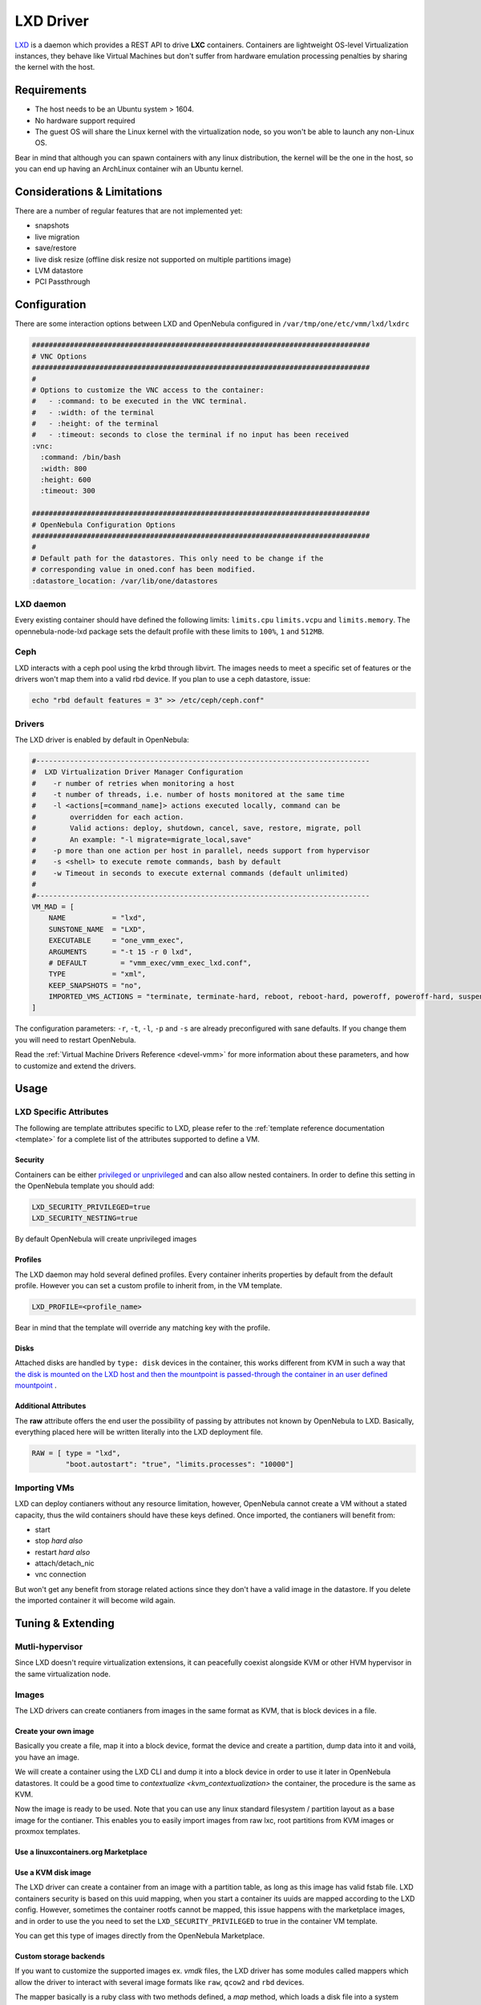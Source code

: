 .. _lxdmg:

================================================================================
LXD Driver
================================================================================

`LXD <https://linuxcontainers.org/lxd/>`__ is a daemon which provides a REST API to drive **LXC** containers. Containers are lightweight OS-level Virtualization instances, they behave like Virtual Machines but don't suffer from hardware emulation processing penalties by sharing the kernel with the host.

Requirements
================================================================================

- The host needs to be an Ubuntu system > 1604. 
- No hardware support required
- The guest OS will share the Linux kernel with the virtualization node, so you won't be able to launch any non-Linux OS. 

Bear in mind that although you can spawn containers with any linux distribution, the kernel will be the one in the host, so you can end up having an ArchLinux container wih an Ubuntu kernel. 

Considerations & Limitations
================================================================================

There are a number of regular features that are not implemented yet:

- snapshots
- live migration
- save/restore
- live disk resize (offline disk resize not supported on multiple partitions image)
- LVM datastore
- PCI Passthrough


Configuration
================================================================================
There are some interaction options between LXD and OpenNebula configured in ``/var/tmp/one/etc/vmm/lxd/lxdrc``

.. code-block:: yaml

    ################################################################################
    # VNC Options
    ################################################################################
    #
    # Options to customize the VNC access to the container:
    #   - :command: to be executed in the VNC terminal.
    #   - :width: of the terminal
    #   - :height: of the terminal
    #   - :timeout: seconds to close the terminal if no input has been received
    :vnc:
      :command: /bin/bash
      :width: 800
      :height: 600
      :timeout: 300

    ################################################################################
    # OpenNebula Configuration Options
    ################################################################################
    #
    # Default path for the datastores. This only need to be change if the 
    # corresponding value in oned.conf has been modified.
    :datastore_location: /var/lib/one/datastores

LXD daemon
--------------------------------------------------------------------------------

Every existing container should have defined the following limits: ``limits.cpu`` ``limits.vcpu`` and ``limits.memory``. The opennebula-node-lxd package sets the default profile with these limits to ``100%``, ``1`` and ``512MB``.

Ceph
----
LXD interacts with a ceph pool using the krbd through libvirt. The images needs to meet a specific set of features or the drivers won't map them into a valid rbd device. If you plan to use a ceph datastore, issue:

.. code-block:: bash

    echo "rbd default features = 3" >> /etc/ceph/ceph.conf"

Drivers
--------------------------------------------------------------------------------

The LXD driver is enabled by default in OpenNebula:

.. code-block:: ini

    #-------------------------------------------------------------------------------
    #  LXD Virtualization Driver Manager Configuration
    #    -r number of retries when monitoring a host
    #    -t number of threads, i.e. number of hosts monitored at the same time
    #    -l <actions[=command_name]> actions executed locally, command can be
    #        overridden for each action.
    #        Valid actions: deploy, shutdown, cancel, save, restore, migrate, poll
    #        An example: "-l migrate=migrate_local,save"
    #    -p more than one action per host in parallel, needs support from hypervisor
    #    -s <shell> to execute remote commands, bash by default
    #    -w Timeout in seconds to execute external commands (default unlimited)
    #
    #-------------------------------------------------------------------------------
    VM_MAD = [
        NAME           = "lxd",
        SUNSTONE_NAME  = "LXD",
        EXECUTABLE     = "one_vmm_exec",
        ARGUMENTS      = "-t 15 -r 0 lxd",
        # DEFAULT        = "vmm_exec/vmm_exec_lxd.conf",
        TYPE           = "xml",
        KEEP_SNAPSHOTS = "no",
        IMPORTED_VMS_ACTIONS = "terminate, terminate-hard, reboot, reboot-hard, poweroff, poweroff-hard, suspend, resume, stop, delete,  nic-attach,    nic-detach"
    ]

The configuration parameters: ``-r``, ``-t``, ``-l``, ``-p`` and ``-s`` are already preconfigured with sane defaults. If you change them you will need to restart OpenNebula.

Read the :ref:`Virtual Machine Drivers Reference <devel-vmm>` for more information about these parameters, and how to customize and extend the drivers.


Usage
================================================================================

LXD Specific Attributes
-----------------------

The following are template attributes specific to LXD, please refer to the :ref:`template reference documentation <template>` for a complete list of the attributes supported to define a VM.

Security
~~~~~~~~
Containers can be either `privileged or unprivileged <https://linuxcontainers.org/lxc/security/>`_ and can also allow nested containers. In order to define this setting in the OpenNebula template you should add:

.. code::

    LXD_SECURITY_PRIVILEGED=true
    LXD_SECURITY_NESTING=true

By default OpenNebula will create unprivileged images

Profiles
~~~~~~~~
The LXD daemon may hold several defined profiles. Every container inherits properties by default from the default profile. However you can set a custom profile to inherit from, in the VM template.

.. code::

    LXD_PROFILE=<profile_name>

Bear in mind that the template will override any matching key with the profile.


Disks
~~~~~
Attached disks are handled by ``type: disk`` devices in the container, this works different from KVM in such a way that `the disk is mounted on the LXD host and then the mountpoint is passed-through the container in an user defined mountpoint <https://help.ubuntu.com/lts/serverguide/lxd.html.en#lxd-container-config>`_ .

.. TODO Explain differnt supported disk types and mapping process. raw vs qcow2 vs rbd. Single vs Multiple partitions

Additional Attributes
~~~~~~~~~~~~~~~~~~~~~

The **raw** attribute offers the end user the possibility of passing by attributes not known by OpenNebula to LXD. Basically, everything placed here will be written literally into the LXD deployment file.

.. code::

      RAW = [ type = "lxd",
              "boot.autostart": "true", "limits.processes": "10000"]

Importing VMs
-------------

LXD can deploy contianers without any resource limitation, however, OpenNebula cannot create a VM without a stated capacity, thus the wild containers should have these keys defined. Once imported, the contianers will benefit from:

- start
- stop `hard also`
- restart `hard also`
- attach/detach_nic
- vnc connection

But won't get any benefit from storage related actions since they don't have a valid image in the datastore. If you delete the imported container it will become wild again.

Tuning & Extending
==================

Mutli-hypervisor
----------------
Since LXD doesn't require virtualization extensions, it can peacefully coexist alongside KVM or other HVM hypervisor in the same virtualization node.

Images
-------
The LXD drivers can create contianers from images in the same format as KVM, that is block devices in a file.

Create your own image
~~~~~~~~~~~~~~~~~~~~~
Basically you create a file, map it into a block device, format the device and create a partition, dump data into it and voilá, you have an image.

We will create a container using the LXD CLI and dump it into a block device in order to use it later in OpenNebula datastores. It could be a good time to 
`contextualize <kvm_contextualization>`  the container, the procedure is the same as KVM. 

.. prompt:: bash # auto

    # truncate -s 2G container.img
    # block=$(losetup --find --show container.img)
    # mount $block /mnt
    # lxc init my-container ubuntu:18.04
    # cp -rpa /var/lib/lxd/containers/my-container/rootfs/* /mnt
    # umount $block
    # losetup -d $block

Now the image is ready to be used. Note that you can use any linux standard filesystem / partition layout as a base image for the contianer. This enables you to easily import images from raw lxc, root partitions from KVM images or proxmox templates. 

Use a linuxcontainers.org Marketplace
~~~~~~~~~~~~~~~~~~~~~~~~~~~~~~~~~~~~~

.. TODO Explain this add link to documentation

Use a KVM disk image
~~~~~~~~~~~~~~~~~~~~
The LXD driver can create a container from an image with a partition table, as long as this image has valid fstab file. LXD containers security is based on this uuid mapping, when you start a container its uuids are mapped according to the LXD config. However, sometimes the container rootfs cannot be mapped, this issue happens with the marketplace images, and in order to use the you need to set the ``LXD_SECURITY_PRIVILEGED`` to true in the container VM template.

You can get this type of images directly from the OpenNebula Marketplace.

Custom storage backends
~~~~~~~~~~~~~~~~~~~~~~~
If you want to customize the supported images ex. `vmdk` files, the LXD driver has some modules called mappers which allow the driver to interact with several image formats like ``raw``, ``qcow2`` and ``rbd`` devices.

The mapper basically is a ruby class with two methods defined, a `map` method, which loads a disk file into a system block device, and an `unmap` mehtod, which reverts this ex.

.. code::

    disk.qcow2     -> map -> /dev/nbd0
    disk.raw       -> map -> /dev/loop0
    one/one-7-54-0 -> map -> /dev/rbd0

However thigs can get tricky when dealing with images with a partition table, you can check the code of the mapper devices `here <https://github.com/OpenNebula/one/blob/master/src/vmm_mad/remotes/lib/lxd/mapper/>`_.

.. TODO Review with latest format, include a simple mapper

